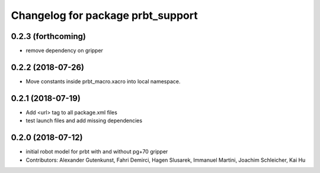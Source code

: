 ^^^^^^^^^^^^^^^^^^^^^^^^^^^^^^^^^^^^^^
Changelog for package prbt_support
^^^^^^^^^^^^^^^^^^^^^^^^^^^^^^^^^^^^^^

0.2.3 (forthcoming)
-------------------
* remove dependency on gripper

0.2.2 (2018-07-26)
------------------
* Move constants inside prbt_macro.xacro into local namespace.

0.2.1 (2018-07-19)
------------------
* Add <url> tag to all package.xml files
* test launch files and add missing dependencies

0.2.0 (2018-07-12)
------------------
* initial robot model for prbt with and without pg+70 gripper
* Contributors: Alexander Gutenkunst, Fahri Demirci, Hagen Slusarek, Immanuel Martini, Joachim Schleicher, Kai Hu
